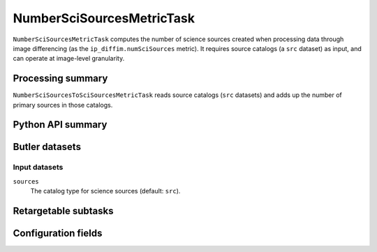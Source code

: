.. lsst-task-topic:: lsst.ip.diffim.metrics.NumberSciSourcesMetricTask

##########################
NumberSciSourcesMetricTask
##########################

``NumberSciSourcesMetricTask`` computes the number of science sources created when processing data through image differencing (as the ``ip_diffim.numSciSources`` metric).
It requires source catalogs (a ``src`` dataset) as input, and can operate at image-level granularity.

.. _lsst.ip.diffim.metrics.NumberSciSourcesMetricTask-summary:

Processing summary
==================

``NumberSciSourcesToSciSourcesMetricTask`` reads source catalogs (``src`` datasets) and adds up the number of primary sources in those catalogs.

.. _lsst.ip.diffim.metrics.NumberSciSourcesMetricTask-api:

Python API summary
==================

.. lsst-task-api-summary:: lsst.ip.diffim.metrics.NumberSciSourcesMetricTask

.. _lsst.ip.diffim.metrics.NumberSciSourcesMetricTask-butler:

Butler datasets
===============

Input datasets
--------------

``sources``
    The catalog type for science sources (default: ``src``).

.. _lsst.ip.diffim.metrics.NumberSciSourcesMetricTask-subtasks:

Retargetable subtasks
=====================

.. lsst-task-config-subtasks:: lsst.ip.diffim.metrics.NumberSciSourcesMetricTask

.. _lsst.ip.diffim.metrics.NumberSciSourcesMetricTask-configs:

Configuration fields
====================

.. lsst-task-config-fields:: lsst.ip.diffim.metrics.NumberSciSourcesMetricTask
